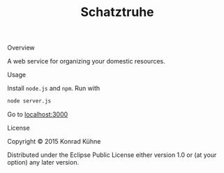 #+TITLE: Schatztruhe
#+CATEGORY: Schatztruhe
#+STARTUP: overview 
#+STARTUP: hidestars
#+PROPERTY: Assigned_to_ALL kordano
#+OPTIONS: d:nil
**** Overview
     
A web service for organizing your domestic resources. 

**** Usage
Install =node.js= and =npm=. Run with
#+BEGIN_SRC Bash
node server.js
#+END_SRC
Go to [[localhost:3000][localhost:3000]]
**** License

Copyright © 2015 Konrad Kühne

Distributed under the Eclipse Public License either version 1.0 or (at
your option) any later version.

